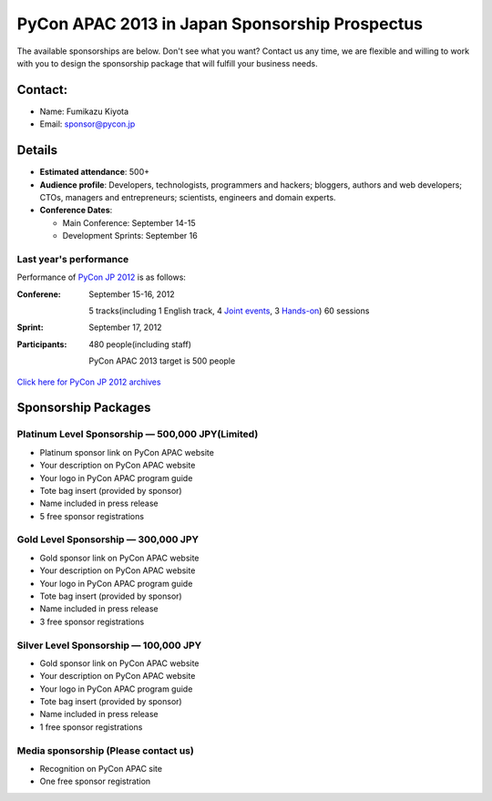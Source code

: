 =================================================
 PyCon APAC 2013 in Japan Sponsorship Prospectus
=================================================

The available sponsorships are below. Don't see what you want? Contact us any time, we are flexible and willing to work with you to design the sponsorship package that will fulfill your business needs.


Contact:
========
- Name: Fumikazu Kiyota
- Email: sponsor@pycon.jp


Details
=======
- **Estimated attendance**: 500+
- **Audience profile**: Developers, technologists, programmers and hackers; bloggers, authors and web developers; CTOs, managers and entrepreneurs; scientists, engineers and domain experts.
- **Conference Dates**:

  - Main Conference: September 14-15
  - Development Sprints: September 16

Last year's performance
-----------------------

Performance of `PyCon JP 2012 <http://2012.pycon.jp/en/>`_ is as follows:

:Conferene: September 15-16, 2012

  5 tracks(including 1 English track, 4 `Joint events <http://2012.pycon.jp/en/program/joint.html>`_, 3 `Hands-on <http://2012.pycon.jp/en/program/handson.html>`_) 60 sessions
:Sprint: September 17, 2012
:Participants: 480 people(including staff)

  PyCon APAC 2013 target is 500 people

`Click here for PyCon JP 2012 archives <http://2012.pycon.jp/en/reports/index.html>`_


Sponsorship Packages
====================

Platinum Level Sponsorship — 500,000 JPY(Limited)
---------------------------------------------------
- Platinum sponsor link on PyCon APAC website
- Your description on PyCon APAC website
- Your logo in PyCon APAC program guide
- Tote bag insert (provided by sponsor)
- Name included in press release
- 5 free sponsor registrations


Gold Level Sponsorship — 300,000 JPY
-------------------------------------
- Gold sponsor link on PyCon APAC website
- Your description on PyCon APAC website
- Your logo in PyCon APAC program guide
- Tote bag insert (provided by sponsor)
- Name included in press release
- 3 free sponsor registrations


Silver Level Sponsorship — 100,000 JPY
---------------------------------------
- Gold sponsor link on PyCon APAC website
- Your description on PyCon APAC website
- Your logo in PyCon APAC program guide
- Tote bag insert (provided by sponsor)
- Name included in press release
- 1 free sponsor registrations


Media sponsorship (Please contact us)
-------------------------------------
- Recognition on PyCon APAC site
- One free sponsor registration

